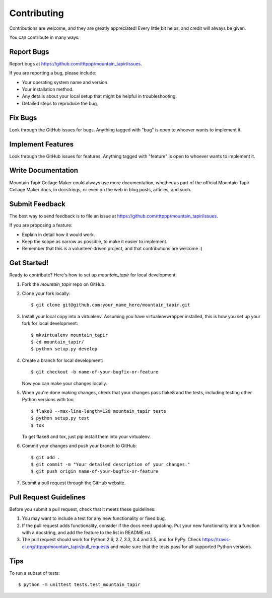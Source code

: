 .. highlight:: shell

============
Contributing
============

Contributions are welcome, and they are greatly appreciated! Every
little bit helps, and credit will always be given.

You can contribute in many ways:

Report Bugs
-----------

Report bugs at https://github.com/tttppp/mountain_tapir/issues.

If you are reporting a bug, please include:

* Your operating system name and version.
* Your installation method.
* Any details about your local setup that might be helpful in troubleshooting.
* Detailed steps to reproduce the bug.

Fix Bugs
--------

Look through the GitHub issues for bugs. Anything tagged with "bug"
is open to whoever wants to implement it.

Implement Features
------------------

Look through the GitHub issues for features. Anything tagged with "feature"
is open to whoever wants to implement it.

Write Documentation
-------------------

Mountain Tapir Collage Maker could always use more documentation, whether as part of the
official Mountain Tapir Collage Maker docs, in docstrings, or even on the web in blog posts,
articles, and such.

Submit Feedback
---------------

The best way to send feedback is to file an issue at https://github.com/tttppp/mountain_tapir/issues.

If you are proposing a feature:

* Explain in detail how it would work.
* Keep the scope as narrow as possible, to make it easier to implement.
* Remember that this is a volunteer-driven project, and that contributions
  are welcome :)

Get Started!
------------

Ready to contribute? Here's how to set up `mountain_tapir` for local development.

1. Fork the `mountain_tapir` repo on GitHub.
2. Clone your fork locally::

    $ git clone git@github.com:your_name_here/mountain_tapir.git

3. Install your local copy into a virtualenv. Assuming you have virtualenvwrapper installed, this is how you set up your fork for local development::

    $ mkvirtualenv mountain_tapir
    $ cd mountain_tapir/
    $ python setup.py develop

4. Create a branch for local development::

    $ git checkout -b name-of-your-bugfix-or-feature

   Now you can make your changes locally.

5. When you're done making changes, check that your changes pass flake8 and the tests, including testing other Python versions with tox::

    $ flake8 --max-line-length=120 mountain_tapir tests
    $ python setup.py test
    $ tox

   To get flake8 and tox, just pip install them into your virtualenv.

6. Commit your changes and push your branch to GitHub::

    $ git add .
    $ git commit -m "Your detailed description of your changes."
    $ git push origin name-of-your-bugfix-or-feature

7. Submit a pull request through the GitHub website.

Pull Request Guidelines
-----------------------

Before you submit a pull request, check that it meets these guidelines:

1. You may want to include a test for any new functionality or fixed bug.
2. If the pull request adds functionality, consider if the docs need
   updating. Put your new functionality into a function with a docstring,
   and add the feature to the list in README.rst.
3. The pull request should work for Python 2.6, 2.7, 3.3, 3.4 and 3.5, and for PyPy. Check
   https://travis-ci.org/tttppp/mountain_tapir/pull_requests
   and make sure that the tests pass for all supported Python versions.

Tips
----

To run a subset of tests::

    $ python -m unittest tests.test_mountain_tapir
